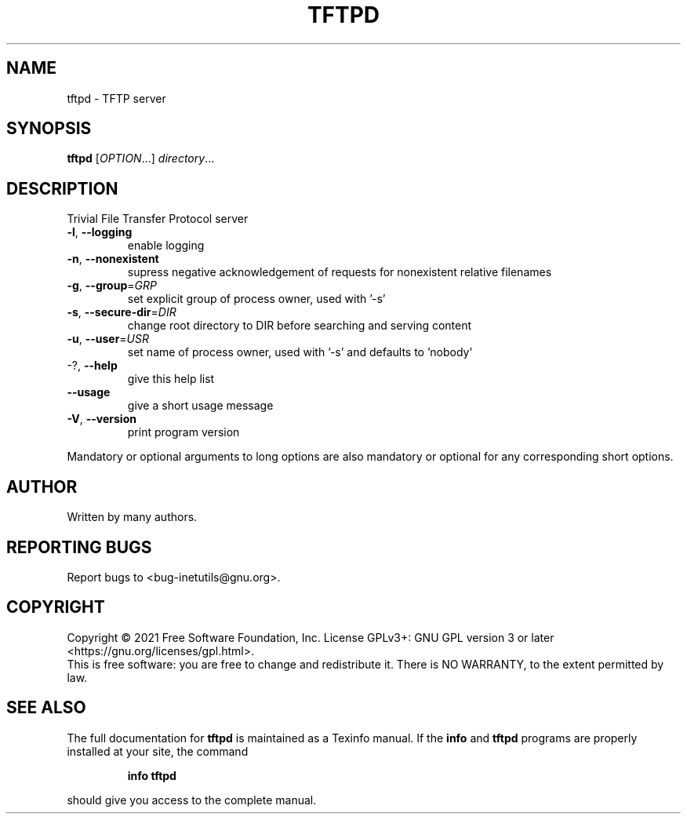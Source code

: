 .\" DO NOT MODIFY THIS FILE!  It was generated by help2man 1.47.8.
.TH TFTPD "8" "February 2021" "GNU inetutils 1.9.4.91.2-91ad" "System Administration Utilities"
.SH NAME
tftpd \- TFTP server
.SH SYNOPSIS
.B tftpd
[\fI\,OPTION\/\fR...] \fI\,directory\/\fR...
.SH DESCRIPTION
Trivial File Transfer Protocol server
.TP
\fB\-l\fR, \fB\-\-logging\fR
enable logging
.TP
\fB\-n\fR, \fB\-\-nonexistent\fR
supress negative acknowledgement of requests for
nonexistent relative filenames
.TP
\fB\-g\fR, \fB\-\-group\fR=\fI\,GRP\/\fR
set explicit group of process owner, used with
\&'\-s'
.TP
\fB\-s\fR, \fB\-\-secure\-dir\fR=\fI\,DIR\/\fR
change root directory to DIR before searching and
serving content
.TP
\fB\-u\fR, \fB\-\-user\fR=\fI\,USR\/\fR
set name of process owner, used with '\-s' and
defaults to 'nobody'
.TP
\-?, \fB\-\-help\fR
give this help list
.TP
\fB\-\-usage\fR
give a short usage message
.TP
\fB\-V\fR, \fB\-\-version\fR
print program version
.PP
Mandatory or optional arguments to long options are also mandatory or optional
for any corresponding short options.
.SH AUTHOR
Written by many authors.
.SH "REPORTING BUGS"
Report bugs to <bug\-inetutils@gnu.org>.
.SH COPYRIGHT
Copyright \(co 2021 Free Software Foundation, Inc.
License GPLv3+: GNU GPL version 3 or later <https://gnu.org/licenses/gpl.html>.
.br
This is free software: you are free to change and redistribute it.
There is NO WARRANTY, to the extent permitted by law.
.SH "SEE ALSO"
The full documentation for
.B tftpd
is maintained as a Texinfo manual.  If the
.B info
and
.B tftpd
programs are properly installed at your site, the command
.IP
.B info tftpd
.PP
should give you access to the complete manual.
